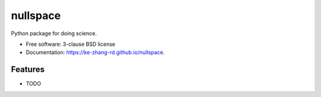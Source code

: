 =========
nullspace
=========

.. image:: https://img.shields.io/pypi/v/nullspace.svg
        :target: https://pypi.python.org/pypi/nullspace


Python package for doing science.

* Free software: 3-clause BSD license
* Documentation: https://ke-zhang-rd.github.io/nullspace.

Features
--------

* TODO
